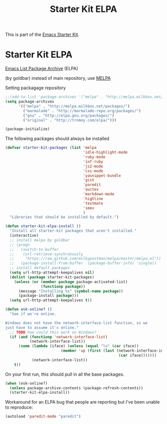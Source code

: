 #+TITLE: Starter Kit ELPA
#+OPTIONS: toc:nil num:nil ^:nil

This is part of the [[file:starter-kit.org][Emacs Starter Kit]].

* Starter Kit ELPA
[[http://tromey.com/elpa/][Emacs List Package Archive]] (ELPA)

(by goldbar) instead of main repository, use [[http://melpa.milkbox.net][MELPA]]

Setting packagage repository
#+name: melpa repository
#+begin_src emacs-lisp
  ;;(add-to-list 'package-archives '("melpa" . "http://melpa.milkbox.net/packages/") t)
  (setq package-archives 
        '(("melpa" . "http://melpa.milkbox.net/packages/")
          ("marmalade" . "http://marmalade-repo.org/packages/")
          ("gnu" . "http://elpa.gnu.org/packages/")
          ("original" . "http://tromey.com/elpa/")))
  
  (package-initialize)
#+end_src



The following packages should always be installed

#+begin_src emacs-lisp
  (defvar starter-kit-packages (list 'melpa
                                     'idle-highlight-mode
                                     'ruby-mode
                                     'inf-ruby
                                     'js2-mode
                                     'css-mode
                                     'yasnippet-bundle
                                     'gist
                                     'paredit
                                     'auctex
                                     'markdown-mode
                                     'highline
                                     'textmate
                                     'smex
                                     )
    "Libraries that should be installed by default.")
#+end_src

#+begin_src emacs-lisp
  (defun starter-kit-elpa-install ()
    "Install all starter-kit packages that aren't installed."
    (interactive)
    ;; install melpa by goldbar
    ;; (progn 
    ;;   (switch-to-buffer
    ;;    (url-retrieve-synchronously
    ;;     "https://raw.github.com/milkypostman/melpa/master/melpa.el"))
    ;;   (package-install-from-buffer  (package-buffer-info) 'single))
    ;; install default packages
    (setq url-http-attempt-keepalives nil)
    (dolist (package starter-kit-packages)
      (unless (or (member package package-activated-list)
                  (functionp package))
        (message "Installing %s" (symbol-name package))
        (package-install package)))
    (setq url-http-attempt-keepalives t))
  
#+end_src

#+begin_src emacs-lisp
(defun esk-online? ()
  "See if we're online.

Windows does not have the network-interface-list function, so we
just have to assume it's online."
  ;; TODO how could this work on Windows?
  (if (and (functionp 'network-interface-list)
           (network-interface-list))
      (some (lambda (iface) (unless (equal "lo" (car iface))
                         (member 'up (first (last (network-interface-info
                                                   (car iface)))))))
            (network-interface-list))
    t))
#+end_src

On your first run, this should pull in all the base packages.
#+begin_src emacs-lisp
(when (esk-online?)
  (unless package-archive-contents (package-refresh-contents))
  (starter-kit-elpa-install))
#+end_src

Workaround for an ELPA bug that people are reporting but I've been
unable to reproduce:
#+begin_src emacs-lisp
(autoload 'paredit-mode "paredit")
#+end_src
